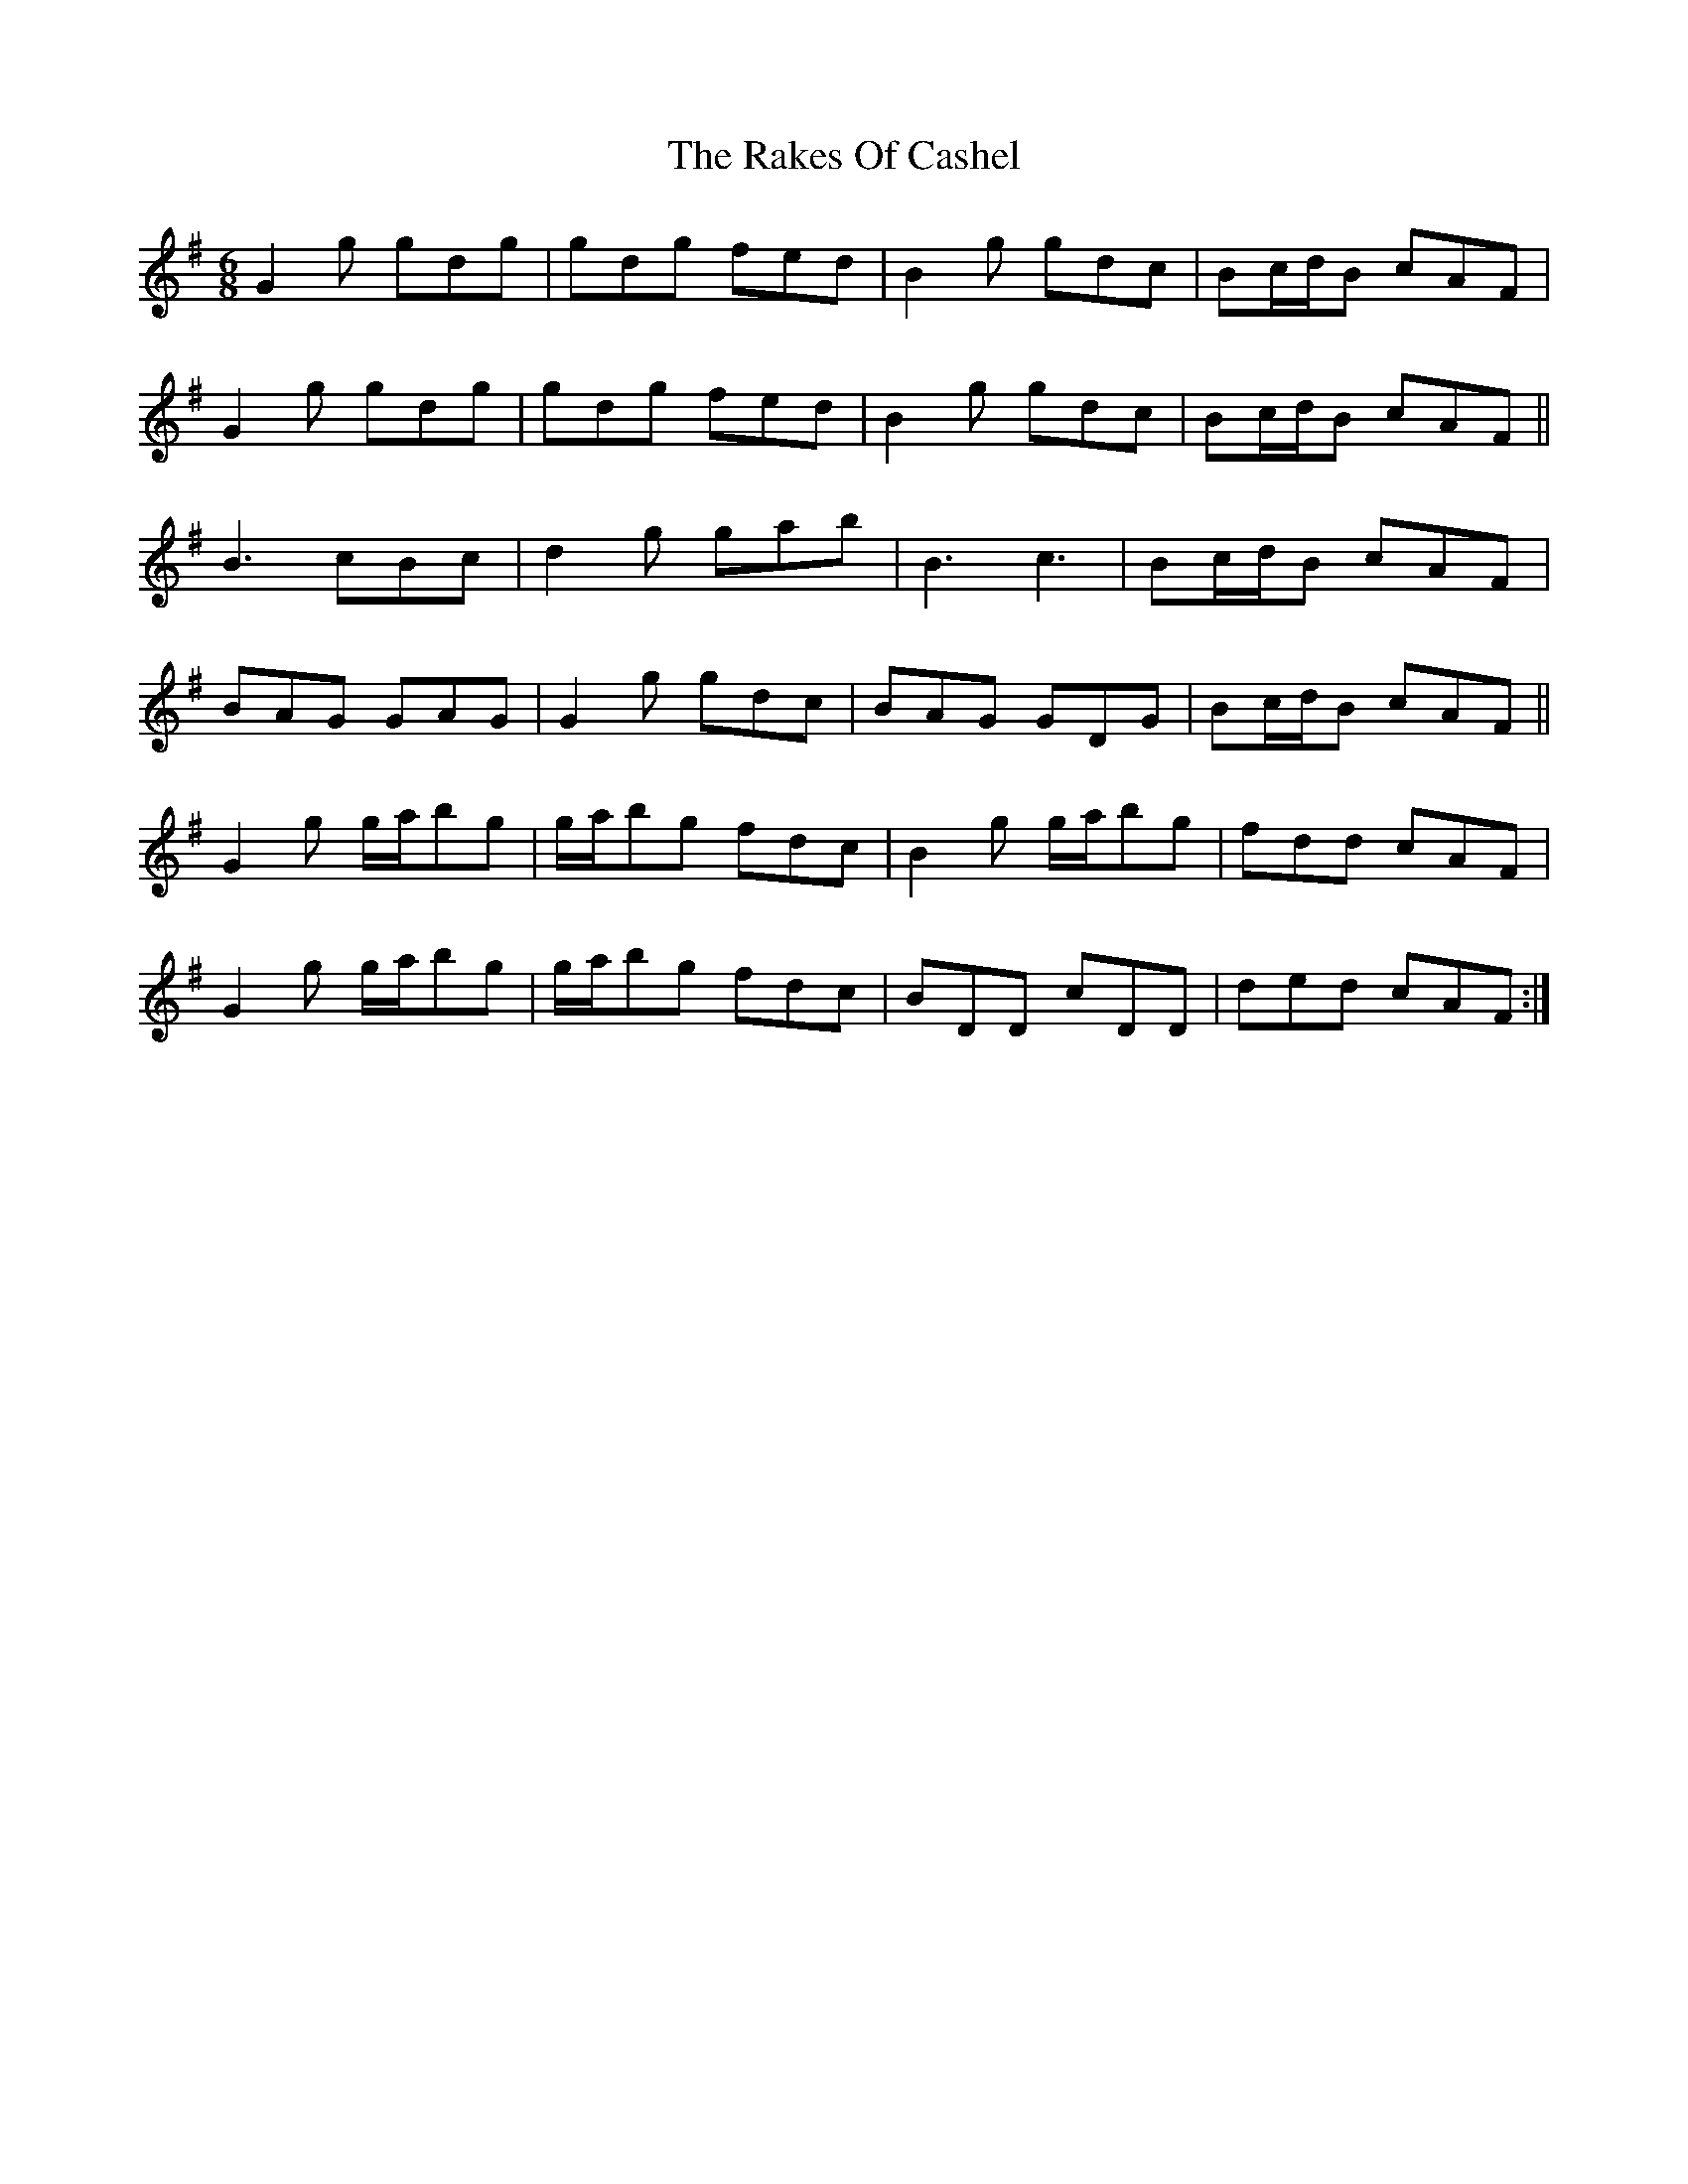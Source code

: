 X: 33551
T: Rakes Of Cashel, The
R: jig
M: 6/8
K: Gmajor
G2g gdg|gdg fed|B2g gdc|Bc/d/B cAF|
G2g gdg|gdg fed|B2g gdc|Bc/d/B cAF||
B3 cBc|d2g gab|B3 c3|Bc/d/B cAF|
BAG GAG|G2g gdc|BAG GDG|Bc/d/B cAF||
G2g g/a/bg|g/a/bg fdc|B2g g/a/bg|fdd cAF|
G2g g/a/bg|g/a/bg fdc|BDD cDD|ded cAF:|

